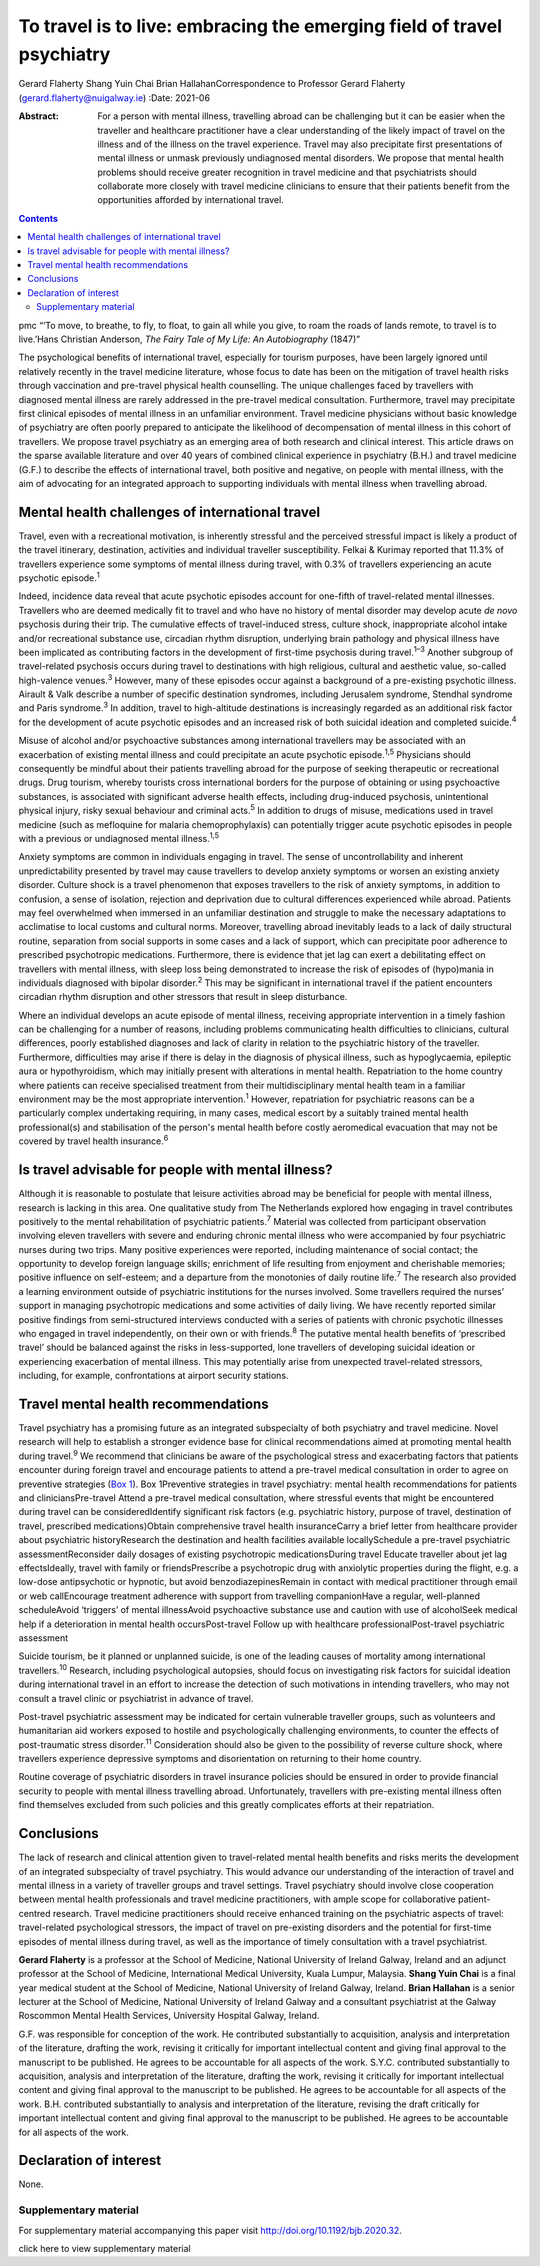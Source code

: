 =======================================================================
To travel is to live: embracing the emerging field of travel psychiatry
=======================================================================



Gerard Flaherty
Shang Yuin Chai
Brian HallahanCorrespondence to Professor Gerard Flaherty
(gerard.flaherty@nuigalway.ie)
:Date: 2021-06

:Abstract:
   For a person with mental illness, travelling abroad can be
   challenging but it can be easier when the traveller and healthcare
   practitioner have a clear understanding of the likely impact of
   travel on the illness and of the illness on the travel experience.
   Travel may also precipitate first presentations of mental illness or
   unmask previously undiagnosed mental disorders. We propose that
   mental health problems should receive greater recognition in travel
   medicine and that psychiatrists should collaborate more closely with
   travel medicine clinicians to ensure that their patients benefit from
   the opportunities afforded by international travel.


.. contents::
   :depth: 3
..

pmc
“‘To move, to breathe, to fly, to float, to gain all while you give, to
roam the roads of lands remote, to travel is to live.’Hans Christian
Anderson, *The Fairy Tale of My Life: An Autobiography* (1847)”

The psychological benefits of international travel, especially for
tourism purposes, have been largely ignored until relatively recently in
the travel medicine literature, whose focus to date has been on the
mitigation of travel health risks through vaccination and pre-travel
physical health counselling. The unique challenges faced by travellers
with diagnosed mental illness are rarely addressed in the pre-travel
medical consultation. Furthermore, travel may precipitate first clinical
episodes of mental illness in an unfamiliar environment. Travel medicine
physicians without basic knowledge of psychiatry are often poorly
prepared to anticipate the likelihood of decompensation of mental
illness in this cohort of travellers. We propose travel psychiatry as an
emerging area of both research and clinical interest. This article draws
on the sparse available literature and over 40 years of combined
clinical experience in psychiatry (B.H.) and travel medicine (G.F.) to
describe the effects of international travel, both positive and
negative, on people with mental illness, with the aim of advocating for
an integrated approach to supporting individuals with mental illness
when travelling abroad.

.. _sec1:

Mental health challenges of international travel
================================================

Travel, even with a recreational motivation, is inherently stressful and
the perceived stressful impact is likely a product of the travel
itinerary, destination, activities and individual traveller
susceptibility. Felkai & Kurimay reported that 11.3% of travellers
experience some symptoms of mental illness during travel, with 0.3% of
travellers experiencing an acute psychotic episode.\ :sup:`1`

Indeed, incidence data reveal that acute psychotic episodes account for
one-fifth of travel-related mental illnesses. Travellers who are deemed
medically fit to travel and who have no history of mental disorder may
develop acute *de novo* psychosis during their trip. The cumulative
effects of travel-induced stress, culture shock, inappropriate alcohol
intake and/or recreational substance use, circadian rhythm disruption,
underlying brain pathology and physical illness have been implicated as
contributing factors in the development of first-time psychosis during
travel.\ :sup:`1–3` Another subgroup of travel-related psychosis occurs
during travel to destinations with high religious, cultural and
aesthetic value, so-called high-valence venues.\ :sup:`3` However, many
of these episodes occur against a background of a pre-existing psychotic
illness. Airault & Valk describe a number of specific destination
syndromes, including Jerusalem syndrome, Stendhal syndrome and Paris
syndrome.\ :sup:`3` In addition, travel to high-altitude destinations is
increasingly regarded as an additional risk factor for the development
of acute psychotic episodes and an increased risk of both suicidal
ideation and completed suicide.\ :sup:`4`

Misuse of alcohol and/or psychoactive substances among international
travellers may be associated with an exacerbation of existing mental
illness and could precipitate an acute psychotic episode.\ :sup:`1,5`
Physicians should consequently be mindful about their patients
travelling abroad for the purpose of seeking therapeutic or recreational
drugs. Drug tourism, whereby tourists cross international borders for
the purpose of obtaining or using psychoactive substances, is associated
with significant adverse health effects, including drug-induced
psychosis, unintentional physical injury, risky sexual behaviour and
criminal acts.\ :sup:`5` In addition to drugs of misuse, medications
used in travel medicine (such as mefloquine for malaria
chemoprophylaxis) can potentially trigger acute psychotic episodes in
people with a previous or undiagnosed mental illness.\ :sup:`1,5`

Anxiety symptoms are common in individuals engaging in travel. The sense
of uncontrollability and inherent unpredictability presented by travel
may cause travellers to develop anxiety symptoms or worsen an existing
anxiety disorder. Culture shock is a travel phenomenon that exposes
travellers to the risk of anxiety symptoms, in addition to confusion, a
sense of isolation, rejection and deprivation due to cultural
differences experienced while abroad. Patients may feel overwhelmed when
immersed in an unfamiliar destination and struggle to make the necessary
adaptations to acclimatise to local customs and cultural norms.
Moreover, travelling abroad inevitably leads to a lack of daily
structural routine, separation from social supports in some cases and a
lack of support, which can precipitate poor adherence to prescribed
psychotropic medications. Furthermore, there is evidence that jet lag
can exert a debilitating effect on travellers with mental illness, with
sleep loss being demonstrated to increase the risk of episodes of
(hypo)mania in individuals diagnosed with bipolar disorder.\ :sup:`2`
This may be significant in international travel if the patient
encounters circadian rhythm disruption and other stressors that result
in sleep disturbance.

Where an individual develops an acute episode of mental illness,
receiving appropriate intervention in a timely fashion can be
challenging for a number of reasons, including problems communicating
health difficulties to clinicians, cultural differences, poorly
established diagnoses and lack of clarity in relation to the psychiatric
history of the traveller. Furthermore, difficulties may arise if there
is delay in the diagnosis of physical illness, such as hypoglycaemia,
epileptic aura or hypothyroidism, which may initially present with
alterations in mental health. Repatriation to the home country where
patients can receive specialised treatment from their multidisciplinary
mental health team in a familiar environment may be the most appropriate
intervention.\ :sup:`1` However, repatriation for psychiatric reasons
can be a particularly complex undertaking requiring, in many cases,
medical escort by a suitably trained mental health professional(s) and
stabilisation of the person's mental health before costly aeromedical
evacuation that may not be covered by travel health insurance.\ :sup:`6`

.. _sec2:

Is travel advisable for people with mental illness?
===================================================

Although it is reasonable to postulate that leisure activities abroad
may be beneficial for people with mental illness, research is lacking in
this area. One qualitative study from The Netherlands explored how
engaging in travel contributes positively to the mental rehabilitation
of psychiatric patients.\ :sup:`7` Material was collected from
participant observation involving eleven travellers with severe and
enduring chronic mental illness who were accompanied by four psychiatric
nurses during two trips. Many positive experiences were reported,
including maintenance of social contact; the opportunity to develop
foreign language skills; enrichment of life resulting from enjoyment and
cherishable memories; positive influence on self-esteem; and a departure
from the monotonies of daily routine life.\ :sup:`7` The research also
provided a learning environment outside of psychiatric institutions for
the nurses involved. Some travellers required the nurses’ support in
managing psychotropic medications and some activities of daily living.
We have recently reported similar positive findings from semi-structured
interviews conducted with a series of patients with chronic psychotic
illnesses who engaged in travel independently, on their own or with
friends.\ :sup:`8` The putative mental health benefits of ‘prescribed
travel’ should be balanced against the risks in less-supported, lone
travellers of developing suicidal ideation or experiencing exacerbation
of mental illness. This may potentially arise from unexpected
travel-related stressors, including, for example, confrontations at
airport security stations.

.. _sec3:

Travel mental health recommendations
====================================

Travel psychiatry has a promising future as an integrated subspecialty
of both psychiatry and travel medicine. Novel research will help to
establish a stronger evidence base for clinical recommendations aimed at
promoting mental health during travel.\ :sup:`9` We recommend that
clinicians be aware of the psychological stress and exacerbating factors
that patients encounter during foreign travel and encourage patients to
attend a pre-travel medical consultation in order to agree on preventive
strategies (`Box 1 <#box1>`__). Box 1Preventive strategies in travel
psychiatry: mental health recommendations for patients and
cliniciansPre-travel Attend a pre-travel medical consultation, where
stressful events that might be encountered during travel can be
consideredIdentify significant risk factors (e.g. psychiatric history,
purpose of travel, destination of travel, prescribed medications)Obtain
comprehensive travel health insuranceCarry a brief letter from
healthcare provider about psychiatric historyResearch the destination
and health facilities available locallySchedule a pre-travel psychiatric
assessmentReconsider daily dosages of existing psychotropic
medicationsDuring travel Educate traveller about jet lag effectsIdeally,
travel with family or friendsPrescribe a psychotropic drug with
anxiolytic properties during the flight, e.g. a low-dose antipsychotic
or hypnotic, but avoid benzodiazepinesRemain in contact with medical
practitioner through email or web callEncourage treatment adherence with
support from travelling companionHave a regular, well-planned
scheduleAvoid ‘triggers’ of mental illnessAvoid psychoactive substance
use and caution with use of alcoholSeek medical help if a deterioration
in mental health occursPost-travel Follow up with healthcare
professionalPost-travel psychiatric assessment

Suicide tourism, be it planned or unplanned suicide, is one of the
leading causes of mortality among international travellers.\ :sup:`10`
Research, including psychological autopsies, should focus on
investigating risk factors for suicidal ideation during international
travel in an effort to increase the detection of such motivations in
intending travellers, who may not consult a travel clinic or
psychiatrist in advance of travel.

Post-travel psychiatric assessment may be indicated for certain
vulnerable traveller groups, such as volunteers and humanitarian aid
workers exposed to hostile and psychologically challenging environments,
to counter the effects of post-traumatic stress disorder.\ :sup:`11`
Consideration should also be given to the possibility of reverse culture
shock, where travellers experience depressive symptoms and
disorientation on returning to their home country.

Routine coverage of psychiatric disorders in travel insurance policies
should be ensured in order to provide financial security to people with
mental illness travelling abroad. Unfortunately, travellers with
pre-existing mental illness often find themselves excluded from such
policies and this greatly complicates efforts at their repatriation.

.. _sec4:

Conclusions
===========

The lack of research and clinical attention given to travel-related
mental health benefits and risks merits the development of an integrated
subspecialty of travel psychiatry. This would advance our understanding
of the interaction of travel and mental illness in a variety of
traveller groups and travel settings. Travel psychiatry should involve
close cooperation between mental health professionals and travel
medicine practitioners, with ample scope for collaborative
patient-centred research. Travel medicine practitioners should receive
enhanced training on the psychiatric aspects of travel: travel-related
psychological stressors, the impact of travel on pre-existing disorders
and the potential for first-time episodes of mental illness during
travel, as well as the importance of timely consultation with a travel
psychiatrist.

**Gerard Flaherty** is a professor at the School of Medicine, National
University of Ireland Galway, Ireland and an adjunct professor at the
School of Medicine, International Medical University, Kuala Lumpur,
Malaysia. **Shang Yuin Chai** is a final year medical student at the
School of Medicine, National University of Ireland Galway, Ireland.
**Brian Hallahan** is a senior lecturer at the School of Medicine,
National University of Ireland Galway and a consultant psychiatrist at
the Galway Roscommon Mental Health Services, University Hospital Galway,
Ireland.

G.F. was responsible for conception of the work. He contributed
substantially to acquisition, analysis and interpretation of the
literature, drafting the work, revising it critically for important
intellectual content and giving final approval to the manuscript to be
published. He agrees to be accountable for all aspects of the work.
S.Y.C. contributed substantially to acquisition, analysis and
interpretation of the literature, drafting the work, revising it
critically for important intellectual content and giving final approval
to the manuscript to be published. He agrees to be accountable for all
aspects of the work. B.H. contributed substantially to analysis and
interpretation of the literature, revising the draft critically for
important intellectual content and giving final approval to the
manuscript to be published. He agrees to be accountable for all aspects
of the work.

.. _nts3:

Declaration of interest
=======================

None.

.. _sec5:

Supplementary material
----------------------

For supplementary material accompanying this paper visit
http://doi.org/10.1192/bjb.2020.32.

.. container:: caption

   .. rubric:: 

   click here to view supplementary material
